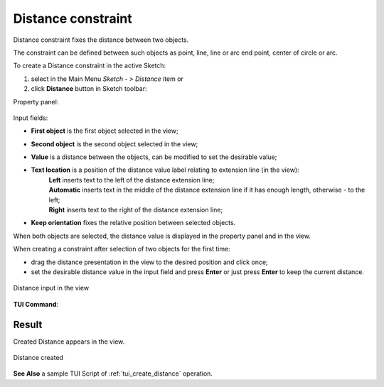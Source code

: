 .. |distance.icon|    image:: images/Distance.png

Distance constraint
===================

Distance constraint fixes the distance between two objects.

The constraint can be defined between such objects as point, line, line or arc end point, center of circle or arc.

To create a Distance constraint in the active Sketch:

#. select in the Main Menu *Sketch - > Distance* item  or
#. click |distance.icon| **Distance** button in Sketch toolbar:

Property panel:

.. figure:: images/Distance_panel.png
   :align: center

.. |location_left| image:: images/location_left.png
.. |location_auto| image:: images/location_automatic.png
.. |location_right| image:: images/location_right.png

Input fields:

- **First object** is the first object selected in the view;
- **Second object** is the second object selected in the view;
- **Value** is a distance between the objects, can be modified to set the desirable value;
- **Text location** is a position of the distance value label relating to extension line (in the view):
   | |location_left| **Left** inserts text to the left of the distance extension line;
   | |location_auto| **Automatic** inserts text in the middle of the distance extension line if it has enough length, otherwise - to the left;
   | |location_right| **Right** inserts text to the right of the distance extension line;
- **Keep orientation** fixes the relative position between selected objects.

When both objects are selected, the distance value is displayed in the property panel and in the view.

When creating a constraint after selection of two objects for the first time:

- drag the distance presentation in the view to the desired position and click once;
- set the desirable distance value in the input field and press **Enter** or just press **Enter** to keep the current distance.

.. figure:: images/Distance_field_view.png
   :align: center

   Distance input in the view

**TUI Command**:

.. py:function:: Sketch_1.setDistance(FirstObject, SecondObject, Value, KeepOrientation)

    :param object: First object.
    :param object: Second object.
    :param real: Value.
    :param boolean: Keep orientation flag.
    :return: Result object.

Result
""""""

Created Distance appears in the view.

.. figure:: images/Distance_res.png
   :align: center

   Distance created

**See Also** a sample TUI Script of :ref:`tui_create_distance` operation.
